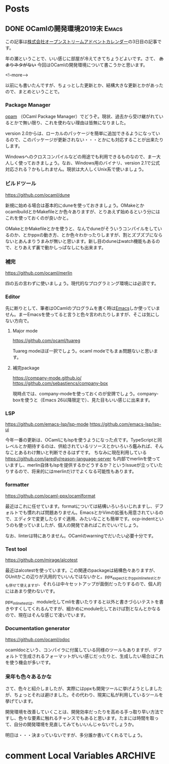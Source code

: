 #+STARTUP: content logdone inlneimages

#+HUGO_BASE_DIR: ../../../
#+HUGO_AUTO_SET_LASTMOD: t

* Posts
:PROPERTIES:
:EXPORT_HUGO_SECTION: post/2019/12
:EXPORT_AUTHOR: derui
:END:

** DONE OCamlの開発環境2019末                                         :Emacs:
CLOSED: [2019-12-03 火 08:29]
:PROPERTIES:
:EXPORT_FILE_NAME: ocaml_development_env_2019
:END:

この記事は[[https://qiita.com/advent-calendar/2019/opst][株式会社オープンストリームアドベントカレンダー]]の3日目の記事です。

年の瀬ということで、いい感じに部屋が冷えてきてちょうどよいです。さて、 +あまりネタがない+ 今回はOCamlの開発環境について書こうかと思います。

<!--more-->

以前にも書いたんですが、ちょっとした更新とか、結構大きな更新とかがあったので、まとめということで。

*** Package Manager
[[https://opam.ocaml.org/][opam]] （OCaml Package Manager）でどうぞ。現状、過去から受け継がれているとかで無い限り、これを使わない理由は皆無になりました。

version 2.0からは、ローカルのパッケージを簡単に追加できるようになっているので、このパッケージが更新されない・・・とかにも対応することが出来たりします。

Windowsへのクロスコンパイルなどの用途でも利用できるものなので、まー大人しく使っておきましょう。なお、Windows用のバイナリ、version 2.1で公式対応される？かもしれません。現状は大人しくUnix系で使いましょう。

*** ビルドツール
[[https://github.com/ocaml/dune]]

新規に始める場合は基本的にduneを使っておきましょう。OMakeとかocamlbuildとかMakefileとか色々ありますが、とりあえず始めるという分にはこれを使っておくのが良いかと。

OMakeとかMakefileとかを使うと、なんでduneがそういうコンパイルをしているのか、とかppxの動き方、とか色々わかったりしますが、割とズブズブにならないとあんまりうまみが無いと思います。新し目のduneはwatch機能もあるので、とりあえず裏で動かしっぱなしにも出来ます。

*** 補完
https://github.com/ocaml/merlin

四の五の言わずに使いましょう。現代的なプログラミング環境には必須です。

*** Editor
先に断りとして、筆者はOCamlのプログラムを書く時は[[https://www.gnu.org/software/emacs/][Emacs]]しか使っていません。まーEmacsを使ってると言うと色々言われたりしますが、そこは気にしない方向で。

**** Major mode
[[https://github.com/ocaml/tuareg]]

Tuareg modeほぼ一択でしょう。ocaml modeでもまぁ問題ないと思います。

**** 補完package
https://company-mode.github.io/
https://github.com/sebastiencs/company-box

現時点では、company-modeを使っておくのが安牌でしょう。company-boxを使うと（Emacs 26以降限定で）、見た目もいい感じに出来ます。

*** LSP
https://github.com/emacs-lsp/lsp-mode
https://github.com/emacs-lsp/lsp-ui

今年一番の更新は、OCamlにもlspを使うようになった点です。TypeScriptと同レベルとか期待するのは、供給されているリソースとかいろいろ鑑みれば、そんなことあるわけ無いと判断できるはずです。
ちなみに現在利用している https://github.com/jaredly/reason-language-server も内部でmerlinを使っていますし、merlin自体もlspを提供するかどうするか？というIssueが立っていたりするので、将来的にはmerlinだけでよくなる可能性もあります。


*** formatter
https://github.com/ocaml-ppx/ocamlformat

最近はこれに任せています。formatについては結構いろいろいじれますし、デフォルトでも慣れれば問題ありません。EmacsとかVimの拡張も用意されているので、エディタで変更したらすぐ適用、みたいなことも簡単です。ocp-indentというのも使っていましたが、個人の開発であればこれでいいでしょう。

なお、linterは特にありません。OCamlのwarningでだいたい必要十分です。

*** Test tool
https://github.com/mirage/alcotest

最近はalcotestを使っています。この関連のpackageは結構色々ありますが、OUnitかこの辺りが汎用的でいいんではないかと。ppx_expectとかppx_inline_testとかも併せて使えますが、それらは中々セットアップが面倒だったりするので、個人的にはあまり使わないです。

ppx_inline_testは、module化してmliを書いたりすると以外と書きづらいテストを書きやすくしてくれるんですが、細かめにmodule化しておけば割となんとかなるので、現在はそんな感じで凌いでいます。

*** Documentation generator
https://github.com/ocaml/odoc

ocamldocという、コンパイラに付属している同様のツールもありますが、デフォルトで生成されるフォーマットがいい感じだったりと、生成したい場合はこれを使う機会が多いです。

*** 来年も色々あるかな
さて、色々と紹介しましたが、実際にはppxも開発ツールに挙げようとしましたが、ちょっとそれは避けました。その代わり、現実に私が利用しているツールを挙げています。

開発環境を改善していくことは、開発効率だったりを高める手っ取り早い方法ですし、色々な要素に触れるチャンスでもあると思います。たまには時間を取って、自分の開発環境を見直してみてもいいんじゃないでしょうか。

明日は・・・決まっていないですが、多分誰か書いてくれるでしょう。

* comment Local Variables                                           :ARCHIVE:
# Local Variables:
# org-hugo-auto-export-on-save: t
# End:
